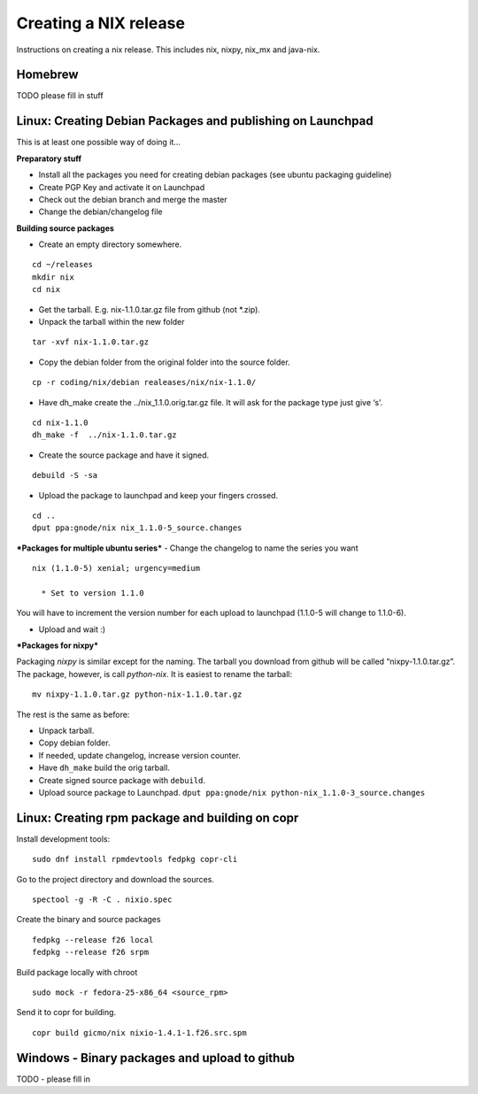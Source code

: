 Creating a NIX release
======================

Instructions on creating a nix release. This includes nix, nixpy, nix_mx
and java-nix.

Homebrew
--------

TODO please fill in stuff

Linux: Creating Debian Packages and publishing on Launchpad
-----------------------------------------------------------

This is at least one possible way of doing it…

**Preparatory stuff**

-  Install all the packages you need for creating debian packages (see
   ubuntu packaging guideline)
-  Create PGP Key and activate it on Launchpad
-  Check out the debian branch and merge the master
-  Change the debian/changelog file

**Building source packages**

-  Create an empty directory somewhere.

::

       cd ~/releases
       mkdir nix
       cd nix

-  Get the tarball. E.g. nix-1.1.0.tar.gz file from github (not \*.zip).

-  Unpack the tarball within the new folder

::

        tar -xvf nix-1.1.0.tar.gz

-  Copy the debian folder from the original folder into the source
   folder.

::

        cp -r coding/nix/debian realeases/nix/nix-1.1.0/

-  Have dh_make create the ../nix_1.1.0.orig.tar.gz file. It will ask
   for the package type just give ‘s’.

::

        cd nix-1.1.0
        dh_make -f  ../nix-1.1.0.tar.gz

-  Create the source package and have it signed.

::

        debuild -S -sa

-  Upload the package to launchpad and keep your fingers crossed.

::

        cd ..
        dput ppa:gnode/nix nix_1.1.0-5_source.changes

***Packages for multiple ubuntu series*** - Change the changelog to name
the series you want

::

        nix (1.1.0-5) xenial; urgency=medium

          * Set to version 1.1.0

You will have to increment the version number for each upload to
launchpad (1.1.0-5 will change to 1.1.0-6).

-  Upload and wait :)

***Packages for nixpy***

Packaging *nixpy* is similar except for the naming. The tarball you
download from github will be called “nixpy-1.1.0.tar.gz”. The package,
however, is call *python-nix*. It is easiest to rename the tarball:

::

        mv nixpy-1.1.0.tar.gz python-nix-1.1.0.tar.gz

The rest is the same as before:

-  Unpack tarball.
-  Copy debian folder.
-  If needed, update changelog, increase version counter.
-  Have ``dh_make`` build the orig tarball.
-  Create signed source package with ``debuild``.
-  Upload source package to Launchpad.
   ``dput ppa:gnode/nix python-nix_1.1.0-3_source.changes``

Linux: Creating rpm package and building on copr
------------------------------------------------

Install development tools:

::

    sudo dnf install rpmdevtools fedpkg copr-cli

Go to the project directory and download the sources.

::

    spectool -g -R -C . nixio.spec

Create the binary and source packages

::

    fedpkg --release f26 local
    fedpkg --release f26 srpm

Build package locally with chroot

::

    sudo mock -r fedora-25-x86_64 <source_rpm>

Send it to copr for building.

::

    copr build gicmo/nix nixio-1.4.1-1.f26.src.spm

Windows - Binary packages and upload to github
----------------------------------------------

TODO - please fill in
